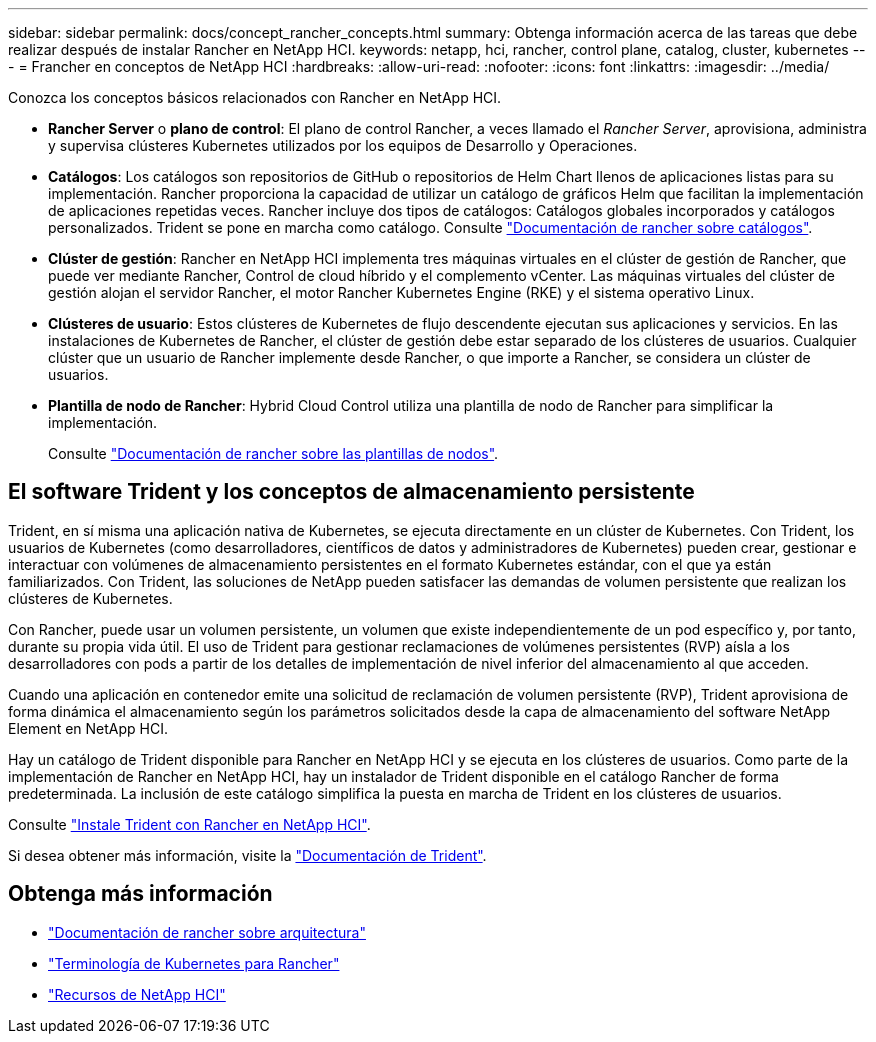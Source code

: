 ---
sidebar: sidebar 
permalink: docs/concept_rancher_concepts.html 
summary: Obtenga información acerca de las tareas que debe realizar después de instalar Rancher en NetApp HCI. 
keywords: netapp, hci, rancher, control plane, catalog, cluster, kubernetes 
---
= Francher en conceptos de NetApp HCI
:hardbreaks:
:allow-uri-read: 
:nofooter: 
:icons: font
:linkattrs: 
:imagesdir: ../media/


[role="lead"]
Conozca los conceptos básicos relacionados con Rancher en NetApp HCI.

* *Rancher Server* o *plano de control*: El plano de control Rancher, a veces llamado el _Rancher Server_, aprovisiona, administra y supervisa clústeres Kubernetes utilizados por los equipos de Desarrollo y Operaciones.
* *Catálogos*: Los catálogos son repositorios de GitHub o repositorios de Helm Chart llenos de aplicaciones listas para su implementación. Rancher proporciona la capacidad de utilizar un catálogo de gráficos Helm que facilitan la implementación de aplicaciones repetidas veces. Rancher incluye dos tipos de catálogos: Catálogos globales incorporados y catálogos personalizados. Trident se pone en marcha como catálogo. Consulte https://rancher.com/docs/rancher/v2.x/en/helm-charts/legacy-catalogs/["Documentación de rancher sobre catálogos"^].
* *Clúster de gestión*: Rancher en NetApp HCI implementa tres máquinas virtuales en el clúster de gestión de Rancher, que puede ver mediante Rancher, Control de cloud híbrido y el complemento vCenter. Las máquinas virtuales del clúster de gestión alojan el servidor Rancher, el motor Rancher Kubernetes Engine (RKE) y el sistema operativo Linux.
* *Clústeres de usuario*: Estos clústeres de Kubernetes de flujo descendente ejecutan sus aplicaciones y servicios. En las instalaciones de Kubernetes de Rancher, el clúster de gestión debe estar separado de los clústeres de usuarios. Cualquier clúster que un usuario de Rancher implemente desde Rancher, o que importe a Rancher, se considera un clúster de usuarios.
* *Plantilla de nodo de Rancher*: Hybrid Cloud Control utiliza una plantilla de nodo de Rancher para simplificar la implementación.
+
Consulte  https://rancher.com/docs/rancher/v2.x/en/user-settings/node-templates/["Documentación de rancher sobre las plantillas de nodos"^].





== El software Trident y los conceptos de almacenamiento persistente

Trident, en sí misma una aplicación nativa de Kubernetes, se ejecuta directamente en un clúster de Kubernetes. Con Trident, los usuarios de Kubernetes (como desarrolladores, científicos de datos y administradores de Kubernetes) pueden crear, gestionar e interactuar con volúmenes de almacenamiento persistentes en el formato Kubernetes estándar, con el que ya están familiarizados. Con Trident, las soluciones de NetApp pueden satisfacer las demandas de volumen persistente que realizan los clústeres de Kubernetes.

Con Rancher, puede usar un volumen persistente, un volumen que existe independientemente de un pod específico y, por tanto, durante su propia vida útil. El uso de Trident para gestionar reclamaciones de volúmenes persistentes (RVP) aísla a los desarrolladores con pods a partir de los detalles de implementación de nivel inferior del almacenamiento al que acceden.

Cuando una aplicación en contenedor emite una solicitud de reclamación de volumen persistente (RVP), Trident aprovisiona de forma dinámica el almacenamiento según los parámetros solicitados desde la capa de almacenamiento del software NetApp Element en NetApp HCI.

Hay un catálogo de Trident disponible para Rancher en NetApp HCI y se ejecuta en los clústeres de usuarios. Como parte de la implementación de Rancher en NetApp HCI, hay un instalador de Trident disponible en el catálogo Rancher de forma predeterminada. La inclusión de este catálogo simplifica la puesta en marcha de Trident en los clústeres de usuarios.

Consulte link:task_rancher_trident.html["Instale Trident con Rancher en NetApp HCI"].

Si desea obtener más información, visite la https://netapp-trident.readthedocs.io/en/stable-v20.10/introduction.html["Documentación de Trident"^].

[discrete]
== Obtenga más información

* https://rancher.com/docs/rancher/v2.x/en/overview/architecture/["Documentación de rancher sobre arquitectura"^]
* https://rancher.com/docs/rancher/v2.x/en/overview/concepts/["Terminología de Kubernetes para Rancher"^]
* https://www.netapp.com/us/documentation/hci.aspx["Recursos de NetApp HCI"^]

